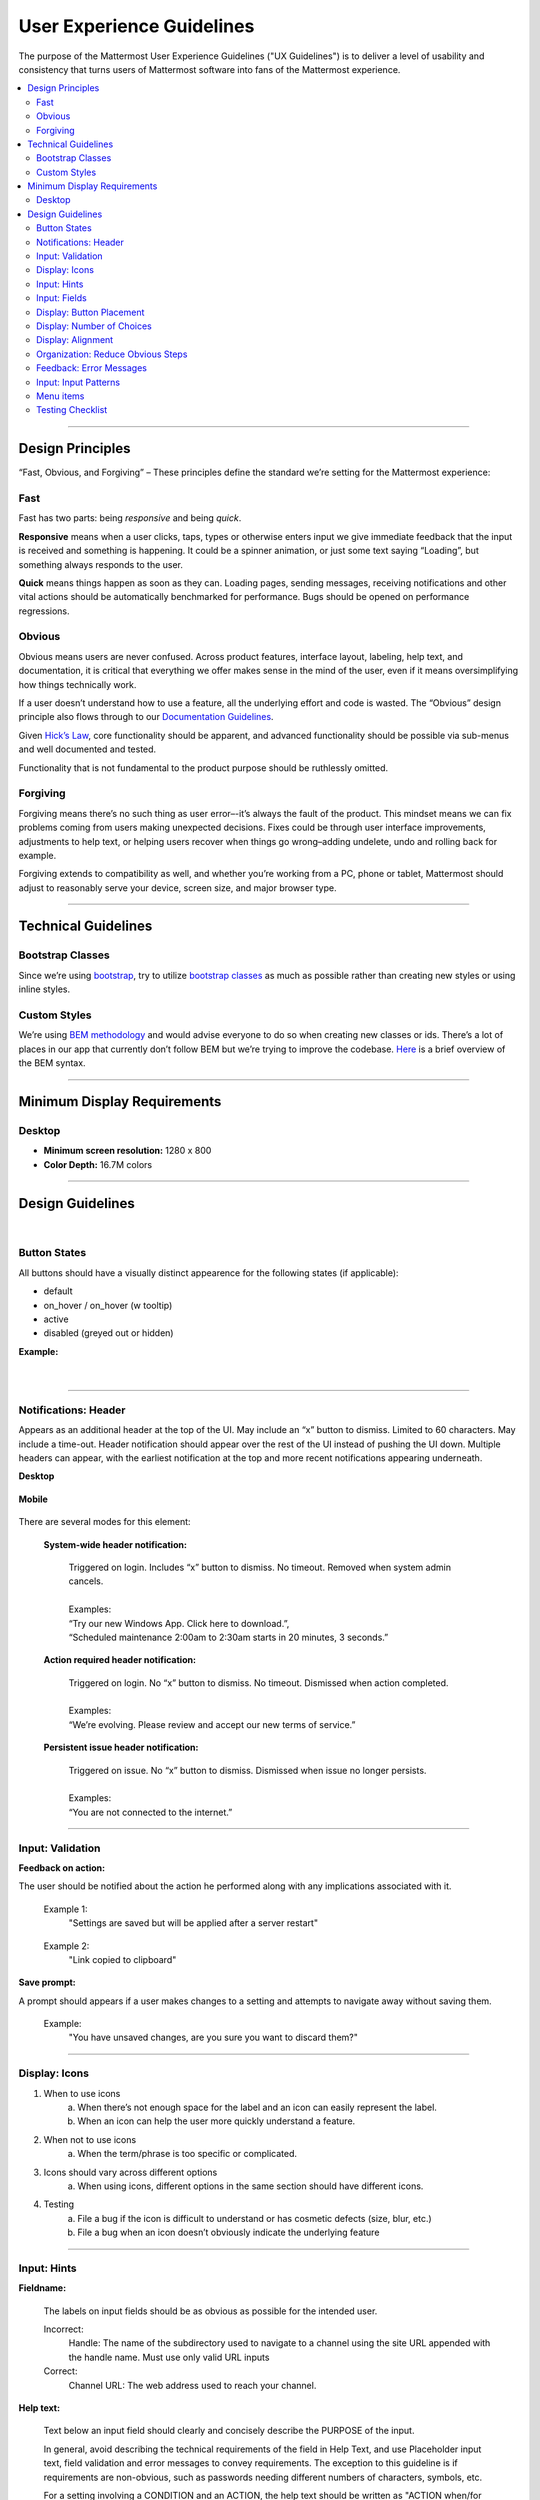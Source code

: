 User Experience Guidelines
==========================

The purpose of the Mattermost User Experience Guidelines ("UX Guidelines") is to deliver a level of usability and consistency that turns users of Mattermost software into fans of the Mattermost experience.

.. contents::
   :local:
   :depth: 2

-----

Design Principles
*****************

“Fast, Obvious, and Forgiving” – These principles define the standard we’re setting for the Mattermost experience:

Fast
----

Fast has two parts: being *responsive* and being *quick*.

**Responsive** means when a user clicks, taps, types or otherwise enters input we give immediate feedback that the input is received and something is happening. It could be a spinner animation, or just some text saying “Loading”, but something always responds to the user.

**Quick** means things happen as soon as they can. Loading pages, sending messages, receiving notifications and other vital actions should be automatically benchmarked for performance. Bugs should be opened on performance regressions.

Obvious
-------

Obvious means users are never confused. Across product features, interface layout, labeling, help text, and documentation, it is critical that everything we offer makes sense in the mind of the user, even if it means oversimplifying how things technically work.

If a user doesn’t understand how to use a feature, all the underlying effort and code is wasted. The “Obvious” design principle also flows through to our `Documentation Guidelines <http://www.mattermost.org/documentation-guidelines/>`_.

Given `Hick’s Law <https://en.wikipedia.org/wiki/Hick%27s_law>`_, core functionality should be apparent, and advanced functionality should be possible via sub-menus and well documented and tested.

Functionality that is not fundamental to the product purpose should be ruthlessly omitted.

Forgiving
---------

Forgiving means there’s no such thing as user error–-it’s always the fault of the product. This mindset means we can fix problems coming from users making unexpected decisions. Fixes could be through user interface improvements, adjustments to help text, or helping users recover when things go wrong–adding undelete, undo and rolling back for example.

Forgiving extends to compatibility as well, and whether you’re working from a PC, phone or tablet, Mattermost should adjust to reasonably serve your device, screen size, and major browser type.

-----

Technical Guidelines
********************

Bootstrap Classes
-----------------

Since we’re using `bootstrap <http://getbootstrap.com/>`_, try to utilize `bootstrap classes <http://getbootstrap.com/css/>`_ as much as possible rather than creating new styles or using inline styles.

Custom Styles
-------------

We’re using `BEM methodology <https://en.bem.info/method/>`_  and would advise everyone to do so when creating new classes or ids. There’s a lot of places in our app that currently don’t follow BEM but we’re trying to improve the codebase. `Here <http://csswizardry.com/2013/01/mindbemding-getting-your-head-round-bem-syntax/>`_ is a brief overview of the BEM syntax.

-----

Minimum Display Requirements
****************************

Desktop
-------

- **Minimum screen resolution:** 1280 x 800

- **Color Depth:** 16.7M colors

-----

Design Guidelines
*****************

|
Button States
---------------------------

All buttons should have a visually distinct appearence for the following states (if applicable):

- default
- on_hover / on_hover (w tooltip)
- active
- disabled (greyed out or hidden)

**Example:**

    ..  image:: ../images/buttonDesign.png
        :alt: Button design

|
---------------------------

Notifications: Header
---------------------

Appears as an additional header at the top of the UI. May include an “x” button to dismiss. Limited to 60 characters. May include a time-out. Header notification should appear over the rest of the UI instead of pushing the UI down. Multiple headers can appear, with the earliest notification at the top and more recent notifications appearing underneath.

**Desktop**

    ..  figure:: ../images/header1.png
        :alt: Header Notification Desktop

**Mobile**

    ..  image:: ../images/header2.png
        :alt: Header Notification Mobile

There are several modes for this element:

    **System-wide header notification:**

        | Triggered on login. Includes “x” button to dismiss. No timeout. Removed when system admin cancels.
        |
        | Examples:
        | “Try our new Windows App. Click here to download.”,
        | “Scheduled maintenance 2:00am to 2:30am starts in 20 minutes, 3 seconds.”

    **Action required header notification:**

        | Triggered on login. No “x” button to dismiss. No timeout. Dismissed when action completed.
        |
        | Examples:
        | “We’re evolving. Please review and accept our new terms of service.”

    **Persistent issue header notification:**

        | Triggered on issue. No “x” button to dismiss. Dismissed when issue no longer persists.
        |
        | Examples:
        | “You are not connected to the internet.”

-----

Input: Validation
-----------------

**Feedback on action:**

The user should be notified about the action he performed along with any implications associated with it.

  Example 1:
    "Settings are saved but will be applied after a server restart"

      ..  image:: ../images/confirm2.jpg
          :alt: Settings saved

  Example 2:
    "Link copied to clipboard"

      ..  image:: ../images/confirm1.jpg
          :alt: Confirmation message

**Save prompt:**

A prompt should appears if a user makes changes to a setting and attempts to navigate away without saving them.

  Example:
    "You have unsaved changes, are you sure you want to discard them?"

      ..  image:: ../images/save1.png
          :alt: Save prompt

-----

Display: Icons
--------------

1. When to use icons
    a. When there’s not enough space for the label and an icon can easily represent the label.
    b. When an icon can help the user more quickly understand a feature.

2. When not to use icons
    a. When the term/phrase is too specific or complicated.

3. Icons should vary across different options
    a. When using icons, different options in the same section should have different icons.

4. Testing
    a. File a bug if the icon is difficult to understand or has cosmetic defects (size, blur, etc.)
    b. File a bug when an icon doesn’t obviously indicate the underlying feature

-----

Input: Hints
------------

**Fieldname:**

    The labels on input fields should be as obvious as possible for the intended user.

    Incorrect:
        Handle: The name of the subdirectory used to navigate to a channel using the site URL appended with the handle name. Must use only valid URL inputs

    Correct:
        Channel URL: The web address used to reach your channel.




**Help text:**

    Text below an input field should clearly and concisely describe the PURPOSE of the input.

    In general, avoid describing the technical requirements of the field in Help Text, and use Placeholder input text, field validation and error messages to convey requirements. The exception to this guideline is if requirements are non-obvious, such as passwords needing different numbers of characters, symbols, etc.

    For a setting involving a CONDITION and an ACTION, the help text should be written as "ACTION when/for CONDITION"

    Incorrect:
        When a new message is received, flash the taskbar icon.

    Correct:
        Flash the taskbar icon when a new message is received.

**Placeholder input text:**

    Show examples of valid input, such as ``name@example.com`` for email addresses, as well as examples of functionality that is not obviously supported. For example, for a channel name field the placeholder input text could be “Example: Marketing, John’s Room, 中国业务”.


**Field validation:**

    Use field validation to help “prevent or correct” any mistakes a user might make.

        For **textfields**, restrict users from making entries that are too long by limiting characters via the maxlength attribute.

        For **textareas**, show a character counter and then a helpful message if the user exceeds the maximum number of characters.

        **Example 1:**

            ..  image:: ../images/valid1.png
                :alt: Character count
                :width: 500 px

            ..  image:: ../images/valid2.png
                :alt: Character count
                :width: 500 px

        **Example 2:**

            If a user enters invalid uppercase letters and spaces for a URL, show an error message and also offer a correction, substituting dashes for spaces and lower case letters for uppercase letters, so the user can resubmit immediately with valid input.

-----

Input: Fields
-------------

Users should enter information into fields without much thinking. ENTER button on last
input field should trigger default dialog button. When last input field in a series has
focus and user hits ENTER it should trigger the default button in the dialog.

**Example 1:**

    If focus is on the last input field in dialog (“Miller”), hitting ENTER triggers the default dialog button (“Send Invitations”)

    ..  image:: ../images/inputField1.png
        :alt: Input Field Enter
        :width: 500 px

**Example 2:**

    Having radio buttons for input options.
    **NOTE**: We should use radio buttons/checkboxes for input options rather than custom bootstrap on/off switches.

    ..  image:: ../images/inputField2.png
        :alt: Radio Buttons
        :width: 500 px

-----

Display: Button Placement
-------------------------

**Dialog BOTTOM RIGHT BUTTONS should be either “Close”, or “Cancel” and [ACTION_BUTTON].**

If there’s one button on the bottom right, it should be “Close”, if there are two, the one on the left should be “Cancel” and the one on the right should be an [ACTION_BUTTON], like “Save” or “Send Invitations”.

**Example:**

    Correct:
        Single button at the bottom right should be “Close”.

        ..  image:: ../images/buttonPlacement1.png
            :alt: Button Placement 1
            :width: 500 px

    Correct:
        When there are two buttons on bottom right, left button should be “Cancel” and the button on the right should be the [ACTION_BUTTON], in this case “Send Invitations”.

        ..  image:: ../images/buttonPlacement2.png
            :alt: Button Placement 2
            :width: 500 px

    Incorrect:
        When there are two buttons at the bottom right, left button should not be “Close”, as it’s not clear if closing will or won’t execute the [ACTION_BUTTON].

        ..  image:: ../images/buttonPlacement3.png
            :alt: Button Placement 3
            :width: 500 px

-----

Display: Number of Choices
--------------------------

To simplify decisions, when practical, limit the number of choices to 3 or 4, and add separators or headings between logical groups. See `Hick’s Law <https://en.wikipedia.org/wiki/Hick%27s_law>`_ for background on why this helps.

Example:

    Incorrect:
        No clear separation between distinct options.

        ..  image:: ../images/choices1.png
            :alt: No separation
            :width: 500 px

    Correct:
        A clear separation between distinct options.

        ..  image:: ../images/choices2.png
            :alt: Clear separation
            :width: 500 px

-----

Display: Alignment
------------------

**Elements should feature margins horizontally and vertically, evenly spaced.**

Create space between elements, such as buttons, text, line separators, headers and backgrounds, by leaving even space around them (either equal space or at most 1 pixel difference).

    **Example:**

        Button positioned in the middle of the header.
            ..  image:: ../images/align1.jpg
                :alt: Button positioning
                :width: 500 px

        Error message does not extend beyond the horizontal line separator.
            ..  image:: ../images/align2.png
                :alt: Confined messages with respect to width
                :width: 500 px

**Horizontally align multi-line elements along a vertical line.**

    **Example:**

        Roles right justified with respect to the text and irrespective of the icon.
            ..  image:: ../images/align3.jpg
                :alt: Vertically justified
                :width: 500 px

**Instructions should be sentences, one-line links should be fragments.**

Instructions, such as “A password reset link has been sent to ``you@email.com`` for your account. Please check your inbox.”, should be displayed as sentences ending in periods. One-line links, such as “Find it here”, should not end in periods or commas, but question marks are okay.

    **Example:**

        Incorrect:
            Instruction “Please check your inbox”, didn't end with a period.

            ..  image:: ../images/align4.png
                :alt: Period Missing
                :width: 300 px

        Correct:
            Instruction “Please check your inbox”, ended with a period.

            ..  image:: ../images/align5.jpg
                :alt: Period added
                :width: 300 px

-----

Organization: Reduce Obvious Steps
----------------------------------

If the action users need to perform is obvious, we should make concious decisions to reduce some of the steps involved in that process.

    **Example 1:**
        Clicking on the search icon on mobile should focus the search bar when it slides in.

        ..  image:: ../images/reduce1.png
            :alt: Search mobile

    **Example 2:**
        Clicking on the reply icon should move the focus to the comment box in the right-hand sidebar.

        ..  image:: ../images/reduce2.png
            :alt: Reply icon

    **Example 3:**
        Switching channels should move the focus to the post box in the center channel.

        ..  image:: ../images/reduce3.png
            :alt: Switching channels

-----

Feedback: Error Messages
------------------------

On occasion, Mattermost users may encounter a problem that prevents them or the Mattermost system from successfully completing a task. The unexpected user behaviour or system response should be communicated to the user through an error message, and should follow the design principles of forgiving and obvious.

Error messages should:

- State the encountered problem with the component in the title (e.g. Team URL Not Found).
- Describe very briefly why the error happened under the title.
- When possible, have a link to direct users to help complete their original task or return to the previous state.
- Give recommendations/solution(s) for the next course of action.
- Be consistent with the Mattermost voice and look professional.
- Be avoided when possible (by avoiding the error condition).

Error message should not:

- Be in red or in capital letters.
- Say or have the term “Error”.
- Be lengthy.
- Be generic.
- Avoid ending in exclaimation point.

**Examples:**

    This is an example of a good error message:

    ..  image:: ../images/error1.png
        :alt: Good Error Message

    This is an example of a bad error message:

    ..  image:: ../images/error2.png
        :alt: Bad Error Message

-----

Input: Input Patterns
---------------------

All inputs such as textareas should behave consistently. If the default behaviour is to perform an action on "Enter", then all inputs of that type should be consistent and perform an action on "Enter".

**Example 1:**
    If pressing "Enter" posts a message in the center channel post input.

    ..  image:: ../images/inputBehaviour1.png
        :alt: Center channel post area

**Example 2:**
    Then pressing "Enter" in the comment thread textarea should also post a comment.

    ..  image:: ../images/inputBehaviour2.png
        :alt: Comment thread textarea

**Example 3:**
    And other textareas or inputs should also perform their primary action when "Enter" is pressed, here's an example of the "Edit Header" modal.

    ..  image:: ../images/inputBehaviour3.png
        :alt: Edit header modal
        :width: 500 px

-----

Menu items
----------

Items in a menu should be grouped together based on the category they belong to. Items per category however should not exceed 5 for the app and 7 for system console.

**Example:**

    ..  image:: ../images/group.png
        :alt: Center channel post area

-----

Testing Checklist
-----------------

In addition to above guidelines, the below provides a concrete checklist of mistakes to watch for when reviewing proposed product changes.

User Experience Checklist
~~~~~~~~~~~~~~~~~~~~~~~~~

**1\) Is the WHITESPACE next to icons SUFFICIENTLY SPACED?**

    Example of not enough space next to FLAG icon on RIGHT:

    ..  image:: ../images/fx-guidelines-sufficient-whitespace.png

**2\) Is the WHITESPACE next to icons EVENLY SPACED?**

    Example of uneven icon spacing:

    ..  image:: ../images/fx-guidelines-even-whitespace.png

**3\) Are there visual GAPS?**

    Example of gaps in a visual design:

    ..  image:: ../images/fx-guidelines-visual-gaps.png

**4\) Read all help text OUT LOUD--is it helpful to a new user?**

    Example of help text that doesn't communicate enough information to a user (no information included on how to use flagged posts):

    ..  image:: ../images/fx-guidelines-read-outloud.png

**5\) Does the UI work with a dark theme?**

    Sometimes bugs are found with theme colors, so it's important to test on both light and dark themes.
